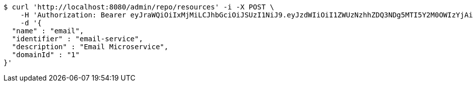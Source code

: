 [source,bash]
----
$ curl 'http://localhost:8080/admin/repo/resources' -i -X POST \
    -H 'Authorization: Bearer eyJraWQiOiIxMjMiLCJhbGciOiJSUzI1NiJ9.eyJzdWIiOiI1ZWUzNzhhZDQ3NDg5MTI5Y2M0OWIzYjAiLCJyb2xlcyI6W10sImlzcyI6Im1tYWR1LmNvbSIsImdyb3VwcyI6WyJ0ZXN0Iiwic2FtcGxlIl0sImF1dGhvcml0aWVzIjpbXSwiY2xpZW50X2lkIjoiMjJlNjViNzItOTIzNC00MjgxLTlkNzMtMzIzMDA4OWQ0OWE3IiwiZG9tYWluX2lkIjoiMCIsImF1ZCI6InRlc3QiLCJuYmYiOjE1OTI1NDg1MjYsInVzZXJfaWQiOiIxMTExMTExMTEiLCJzY29wZSI6ImEuMS5yZXNvdXJjZS5jcmVhdGUiLCJleHAiOjE1OTI1NDg1MzEsImlhdCI6MTU5MjU0ODUyNiwianRpIjoiZjViZjc1YTYtMDRhMC00MmY3LWExZTAtNTgzZTI5Y2RlODZjIn0.KOEbcct562z5B9WtD4Qflgvqdioq6sIxKmR3F9eogDhea25ekUEnzU-BLe86XLNUKTD3Eh_pOKeIrOzkoN2yDZz5wkMvkE9XOf1jb4f1E7Cc6ot3fBEuxjDGUhiBZYAX88zfcn7WN3DKiUU58CR93o2pEWmqP6YEocVkk7oROVtWOurgaVWjfGz6MuC-aw397sEoOgRu9zM-jZcs0Ze5ti8pdITFScuTIPWP9cU_BqrVIPl0N-qEAx4GLT2uGa95RfOQq8c6F1z0Vb-9aqRWHq0HGBaKnS7vohupzefBJ_R6oGc8N6VAHixvuqWEkcxmlIElGXutCTQrz8mfXW6ZSw' \
    -d '{
  "name" : "email",
  "identifier" : "email-service",
  "description" : "Email Microservice",
  "domainId" : "1"
}'
----